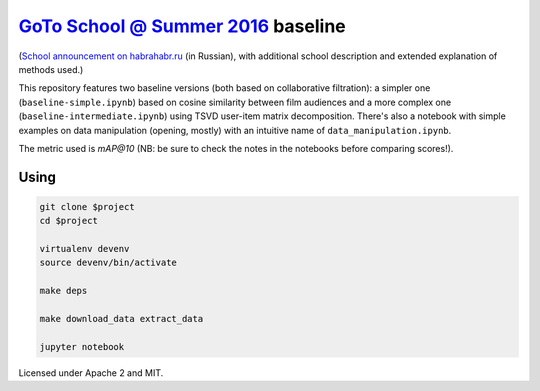`GoTo School @ Summer 2016 <http://goto.msk.ru/school/>`_ baseline
------------------------------------------------------------------

|goto-ru| |apache-2| |mit|

(`School announcement on habrahabr.ru <https://habrahabr.ru/company/goto/blog/305526/>`_ (in Russian), with additional school description and extended explanation of methods used.)

This repository features two baseline versions (both based on collaborative filtration): a simpler one (``baseline-simple.ipynb``) based on cosine similarity between film audiences and a more complex one (``baseline-intermediate.ipynb``) using TSVD user-item matrix decomposition.
There's also a notebook with simple examples on data manipulation (opening, mostly) with an intuitive name of ``data_manipulation.ipynb``.

The metric used is `mAP@10` (NB: be sure to check the notes in the notebooks before comparing scores!).

Using
=====

.. code:: sh

        git clone $project
        cd $project

        virtualenv devenv
        source devenv/bin/activate

        make deps

        make download_data extract_data

        jupyter notebook


Licensed under Apache 2 and MIT.


.. |goto-ru| image:: https://img.shields.io/badge/GoTo-project-4bb89b.svg
        :target: https://github.com/goto-ru/
        :alt: GoTo project
.. |apache-2| image:: https://img.shields.io/badge/license-Apache%202-blue.svg
	:target: https://www.apache.org/licenses/LICENSE-2.0
	:alt: Apache 2 license
.. |mit| image:: https://img.shields.io/badge/license-MIT-blue.svg
	:target: https://opensource.org/licenses/MIT
	:alt: MIT license


